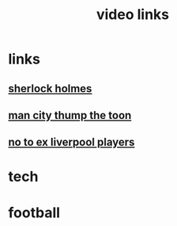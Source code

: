 #+TITLE: video links
#+STARTUP: overview
* links
** [[video:https://www.youtube.com/watch?v=1rS2RAtkAgc][sherlock holmes]]
** [[video:https://www.youtube.com/watch?v=_x9YG6nJ4Hs][man city thump the toon]]
** [[video:https://www.youtube.com/watch?v=9UWjL7TfYEY&t=668s][no to ex liverpool players]]
* tech
* football
